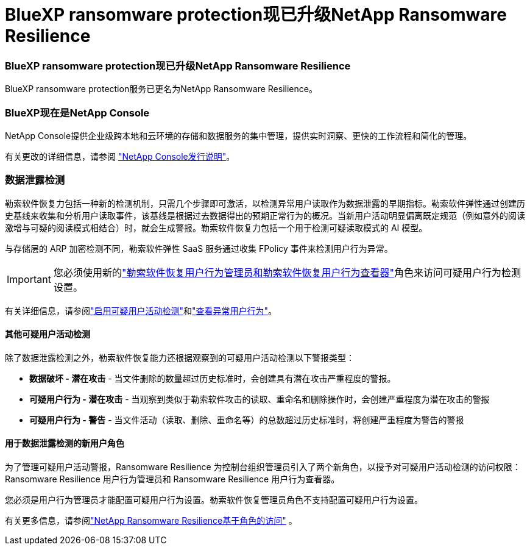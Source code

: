 = BlueXP ransomware protection现已升级NetApp Ransomware Resilience
:allow-uri-read: 




=== BlueXP ransomware protection现已升级NetApp Ransomware Resilience

BlueXP ransomware protection服务已更名为NetApp Ransomware Resilience。



=== BlueXP现在是NetApp Console

NetApp Console提供企业级跨本地和云环境的存储和数据服务的集中管理，提供实时洞察、更快的工作流程和简化的管理。

有关更改的详细信息，请参阅 https://docs.netapp.com/us-en/console-relnotes/index.html["NetApp Console发行说明"]。



=== 数据泄露检测

勒索软件恢复力包括一种新的检测机制，只需几个步骤即可激活，以检测异常用户读取作为数据泄露的早期指标。勒索软件弹性通过创建历史基线来收集和分析用户读取事件，该基线是根据过去数据得出的预期正常行为的概况。当新用户活动明显偏离既定规范（例如意外的阅读激增与可疑的阅读模式相结合）时，就会生成警报。勒索软件恢复力包括一个用于检测可疑读取模式的 AI 模型。

与存储层的 ARP 加密检测不同，勒索软件弹性 SaaS 服务通过收集 FPolicy 事件来检测用户行为异常。


IMPORTANT: 您必须使用新的link:#new-user-roles-for-data-breach-detection["勒索软件恢复用户行为管理员和勒索软件恢复用户行为查看器"]角色来访问可疑用户行为检测设置。

有关详细信息，请参阅link:https://docs.netapp.com/us-en/data-services-ransomware-resilience/suspicious-user-activity.html["启用可疑用户活动检测"]和link:https://docs.netapp.com/us-en/data-services-ransomware-resilience/rp-use-alert.html#view-anomalous-user-behavior["查看异常用户行为"]。



==== 其他可疑用户活动检测

除了数据泄露检测之外，勒索软件恢复能力还根据观察到的可疑用户活动检测以下警报类型：

* **数据破坏 - 潜在攻击** - 当文件删除的数量超过历史标准时，会创建具有潜在攻击严重程度的警报。
* **可疑用户行为 - 潜在攻击** - 当观察到类似于勒索软件攻击的读取、重命名和删除操作时，会创建严重程度为潜在攻击的警报
* **可疑用户行为 - 警告** - 当文件活动（读取、删除、重命名等）的总数超过历史标准时，将创建严重程度为警告的警报




==== 用于数据泄露检测的新用户角色

为了管理可疑用户活动警报，Ransomware Resilience 为控制台组织管理员引入了两个新角色，以授予对可疑用户活动检测的访问权限：Ransomware Resilience 用户行为管理员和 Ransomware Resilience 用户行为查看器。

您必须是用户行为管理员才能配置可疑用户行为设置。勒索软件恢复管理员角色不支持配置可疑用户行为设置。

有关更多信息，请参阅link:https://docs.netapp.com/us-en/console-setup-admin/reference-iam-ransomware-roles.html["NetApp Ransomware Resilience基于角色的访问"^] 。
